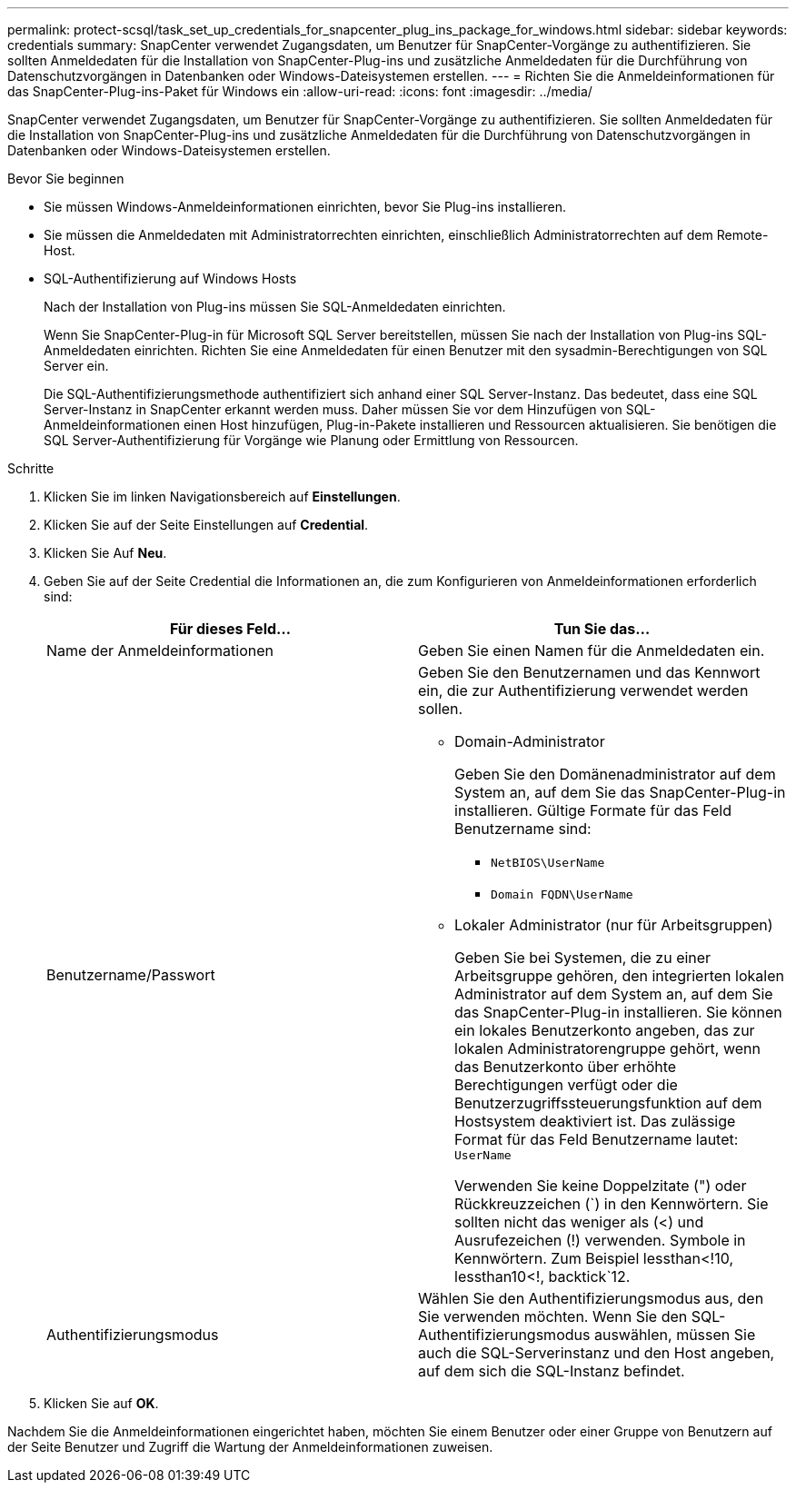 ---
permalink: protect-scsql/task_set_up_credentials_for_snapcenter_plug_ins_package_for_windows.html 
sidebar: sidebar 
keywords: credentials 
summary: SnapCenter verwendet Zugangsdaten, um Benutzer für SnapCenter-Vorgänge zu authentifizieren. Sie sollten Anmeldedaten für die Installation von SnapCenter-Plug-ins und zusätzliche Anmeldedaten für die Durchführung von Datenschutzvorgängen in Datenbanken oder Windows-Dateisystemen erstellen. 
---
= Richten Sie die Anmeldeinformationen für das SnapCenter-Plug-ins-Paket für Windows ein
:allow-uri-read: 
:icons: font
:imagesdir: ../media/


[role="lead"]
SnapCenter verwendet Zugangsdaten, um Benutzer für SnapCenter-Vorgänge zu authentifizieren. Sie sollten Anmeldedaten für die Installation von SnapCenter-Plug-ins und zusätzliche Anmeldedaten für die Durchführung von Datenschutzvorgängen in Datenbanken oder Windows-Dateisystemen erstellen.

.Bevor Sie beginnen
* Sie müssen Windows-Anmeldeinformationen einrichten, bevor Sie Plug-ins installieren.
* Sie müssen die Anmeldedaten mit Administratorrechten einrichten, einschließlich Administratorrechten auf dem Remote-Host.
* SQL-Authentifizierung auf Windows Hosts
+
Nach der Installation von Plug-ins müssen Sie SQL-Anmeldedaten einrichten.

+
Wenn Sie SnapCenter-Plug-in für Microsoft SQL Server bereitstellen, müssen Sie nach der Installation von Plug-ins SQL-Anmeldedaten einrichten. Richten Sie eine Anmeldedaten für einen Benutzer mit den sysadmin-Berechtigungen von SQL Server ein.

+
Die SQL-Authentifizierungsmethode authentifiziert sich anhand einer SQL Server-Instanz. Das bedeutet, dass eine SQL Server-Instanz in SnapCenter erkannt werden muss. Daher müssen Sie vor dem Hinzufügen von SQL-Anmeldeinformationen einen Host hinzufügen, Plug-in-Pakete installieren und Ressourcen aktualisieren. Sie benötigen die SQL Server-Authentifizierung für Vorgänge wie Planung oder Ermittlung von Ressourcen.



.Schritte
. Klicken Sie im linken Navigationsbereich auf *Einstellungen*.
. Klicken Sie auf der Seite Einstellungen auf *Credential*.
. Klicken Sie Auf *Neu*.
. Geben Sie auf der Seite Credential die Informationen an, die zum Konfigurieren von Anmeldeinformationen erforderlich sind:
+
|===
| Für dieses Feld... | Tun Sie das... 


 a| 
Name der Anmeldeinformationen
 a| 
Geben Sie einen Namen für die Anmeldedaten ein.



 a| 
Benutzername/Passwort
 a| 
Geben Sie den Benutzernamen und das Kennwort ein, die zur Authentifizierung verwendet werden sollen.

** Domain-Administrator
+
Geben Sie den Domänenadministrator auf dem System an, auf dem Sie das SnapCenter-Plug-in installieren. Gültige Formate für das Feld Benutzername sind:

+
*** `NetBIOS\UserName`
*** `Domain FQDN\UserName`


** Lokaler Administrator (nur für Arbeitsgruppen)
+
Geben Sie bei Systemen, die zu einer Arbeitsgruppe gehören, den integrierten lokalen Administrator auf dem System an, auf dem Sie das SnapCenter-Plug-in installieren. Sie können ein lokales Benutzerkonto angeben, das zur lokalen Administratorengruppe gehört, wenn das Benutzerkonto über erhöhte Berechtigungen verfügt oder die Benutzerzugriffssteuerungsfunktion auf dem Hostsystem deaktiviert ist. Das zulässige Format für das Feld Benutzername lautet: `UserName`

+
Verwenden Sie keine Doppelzitate (") oder Rückkreuzzeichen (`) in den Kennwörtern.  Sie sollten nicht das weniger als (<) und Ausrufezeichen (!) verwenden. Symbole in Kennwörtern. Zum Beispiel lessthan<!10, lessthan10<!, backtick`12.





 a| 
Authentifizierungsmodus
 a| 
Wählen Sie den Authentifizierungsmodus aus, den Sie verwenden möchten. Wenn Sie den SQL-Authentifizierungsmodus auswählen, müssen Sie auch die SQL-Serverinstanz und den Host angeben, auf dem sich die SQL-Instanz befindet.

|===
. Klicken Sie auf *OK*.


Nachdem Sie die Anmeldeinformationen eingerichtet haben, möchten Sie einem Benutzer oder einer Gruppe von Benutzern auf der Seite Benutzer und Zugriff die Wartung der Anmeldeinformationen zuweisen.
